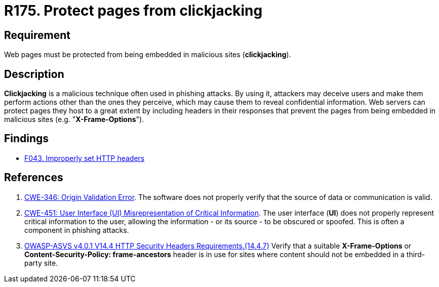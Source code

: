 :slug: rules/175/
:category: source
:description: This requirement establishes the importance of protecting pages against clickjacking attacks by defining the respective security measures in the source code.
:keywords: Web, Clickjacking, Source Code, Protection, ASVS, CWE, Rules, Ethical Hacking, Pentesting
:rules: yes

= R175. Protect pages from clickjacking

== Requirement

Web pages must be protected from being embedded
in malicious sites (*clickjacking*).

== Description

*Clickjacking* is a malicious technique often used in phishing attacks.
By using it, attackers may deceive users and make them perform actions other
than the ones they perceive,
which may cause them to reveal confidential information.
Web servers can protect pages they host to a great extent
by including headers in their responses that prevent the pages from being
embedded in malicious sites (e.g. "**X-Frame-Options**").

== Findings

* [inner]#link:/findings/043/[F043. Improperly set HTTP headers]#

== References

. [[r1]] link:https://cwe.mitre.org/data/definitions/346.html[CWE-346: Origin Validation Error].
The software does not properly verify that the source of data or communication
is valid.

. [[r2]] link:https://cwe.mitre.org/data/definitions/451.html[CWE-451: User Interface (UI) Misrepresentation of Critical Information].
The user interface (*UI*) does not properly represent critical information to
the user,
allowing the information - or its source - to be obscured or spoofed.
This is often a component in phishing attacks.

. [[r3]] link:https://owasp.org/www-project-application-security-verification-standard/[OWASP-ASVS v4.0.1
V14.4 HTTP Security Headers Requirements.(14.4.7)]
Verify that a suitable *X-Frame-Options* or
**Content-Security-Policy: frame-ancestors** header is in use for sites where
content should not be embedded in a third-party site.
